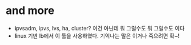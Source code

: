 * and more

- ipvsadm, ipvs, lvs, ha, cluster? 이건 아닌데 뭐 그럴수도 뭐 그럴수도 이다
- linux 기반 lb에서 이 툴을 사용하였다. 기억나는 말은 이거나 죽으려면 확~!
